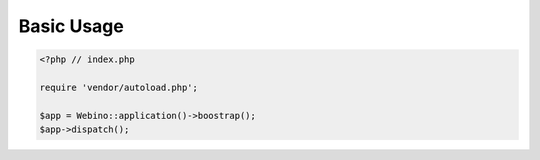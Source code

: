 ===========
Basic Usage
===========

.. code-block:: php

    <?php // index.php

    require 'vendor/autoload.php';

    $app = Webino::application()->boostrap();
    $app->dispatch();

